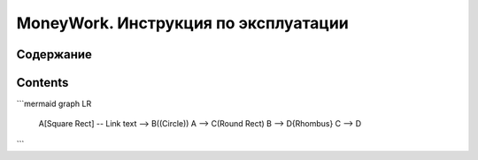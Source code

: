 
MoneyWork. Инструкция по эксплуатации
=======================================

Содержание
-----------------

Contents
--------

```mermaid
graph LR
    A[Square Rect] -- Link text --> B((Circle))
    A --> C(Round Rect)
    B --> D{Rhombus}
    C --> D
```
